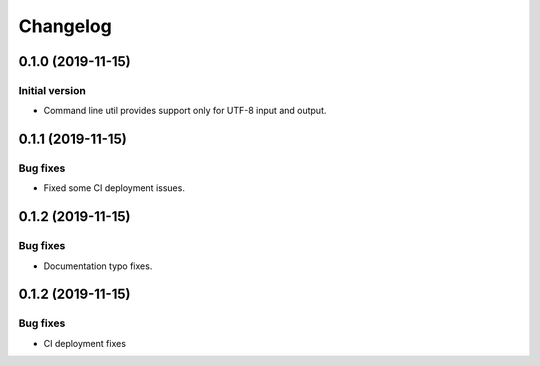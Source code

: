 Changelog
================

0.1.0 (2019-11-15)
------------------

Initial version
~~~~~~~~~~~~~~~
* Command line util provides support only for UTF-8 input and output.


0.1.1 (2019-11-15)
------------------

Bug fixes
~~~~~~~~~
* Fixed some CI deployment issues.


0.1.2 (2019-11-15)
------------------

Bug fixes
~~~~~~~~~
* Documentation typo fixes.


0.1.2 (2019-11-15)
------------------

Bug fixes
~~~~~~~~~
* CI deployment fixes
